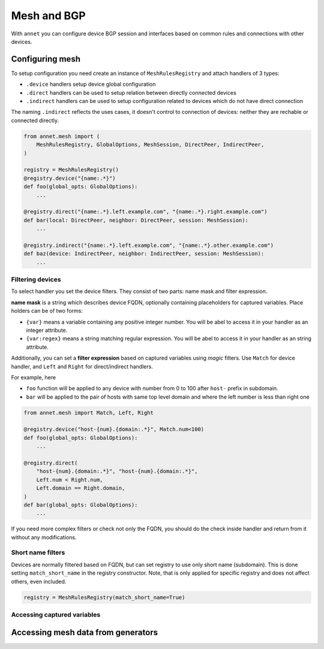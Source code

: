 Mesh and BGP
==================

With ``annet`` you can configure device BGP session and interfaces based on common rules and connections with other devices.

Configuring mesh
**********************

To setup configuration you need create an instance of ``MeshRulesRegistry`` and attach handlers of 3 types:

* ``.device`` handlers setup device global configuration
* ``.direct`` handlers can be used to setup relation between directly connected devices
* ``.indirect`` handlers can be used to setup configuration related to devices which do not have direct connection

The naming ``.indirect`` reflects the uses cases, it doesn't control to connection of devices: neither they are rechable or connected directly.

.. code-block:: python

    from annet.mesh import (
        MeshRulesRegistry, GlobalOptions, MeshSession, DirectPeer, IndirectPeer,
    )

    registry = MeshRulesRegistry()
    @registry.device("{name:.*}")
    def foo(global_opts: GlobalOptions):
        ...

    @registry.direct("{name:.*}.left.example.com", "{name:.*}.right.example.com")
    def bar(local: DirectPeer, neighbor: DirectPeer, session: MeshSession):
        ...

    @registry.indirect("{name:.*}.left.example.com", "{name:.*}.other.example.com")
    def baz(device: IndirectPeer, neighbor: IndirectPeer, session: MeshSession):
        ...


Filtering devices
------------------------

To select handler you set the device filters. They consist of two parts: name mask and filter expression.

**name mask** is a string which describes device FQDN, optionally containing placeholders for captured variables.
Place holders can be of two forms:

* ``{var}`` means a variable containing any positive integer number. You will be abel to access it in your handler as an integer attribute.
* ``{var:regex}`` means a string matching regular expression. You will be abel to access it in your handler as an string attribute.

Additionally, you can set a **filter expression** based on captured variables using *magic* filters.
Use ``Match`` for device handler, and ``Left`` and ``Right`` for direct/indirect handlers.

For example, here

* ``foo`` function will be applied to any device with number from 0 to 100 after ``host-`` prefix in subdomain.
* ``bar`` will be applied to the pair of hosts with same top level domain and where the left number is less than right one

.. code-block:: python

    from annet.mesh import Match, Left, Right

    @registry.device("host-{num}.{domain:.*}", Match.num<100)
    def foo(global_opts: GlobalOptions):
        ...

    @registry.direct(
        "host-{num}.{domain:.*}", "host-{num}.{domain:.*}",
        Left.num < Right.num,
        Left.domain == Right.domain,
    )
    def bar(global_opts: GlobalOptions):
        ...


If you need more complex filters or check not only the FQDN, you should do the check inside handler and return from it without any modifications.

Short name filters
--------------------

Devices are normally filtered based on FQDN, but can set registry to use only short name (subdomain). This is done setting ``match_short_name`` in the registry constructor.
Note, that is only applied for specific registry and does not affect others, even included.

.. code-block:: python

    registry = MeshRulesRegistry(match_short_name=True)

Accessing captured variables
------------------------------



Accessing mesh data from generators
****************************************

